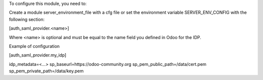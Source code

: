 To configure this module, you need to:

Create a module server_environment_file with a cfg file or set the environment variable
SERVER_ENV_CONFIG with the following section:

[auth_saml_provider.<name>]

Where <name> is optional and must be equal to the name field you defined in Odoo for the IDP.


Example of configuration

[auth_saml_provider.my_idp]

idp_metadata=<...>
sp_baseurl=https://odoo-community.org
sp_pem_public_path=/data/cert.pem
sp_pem_private_path=/data/key.pem

